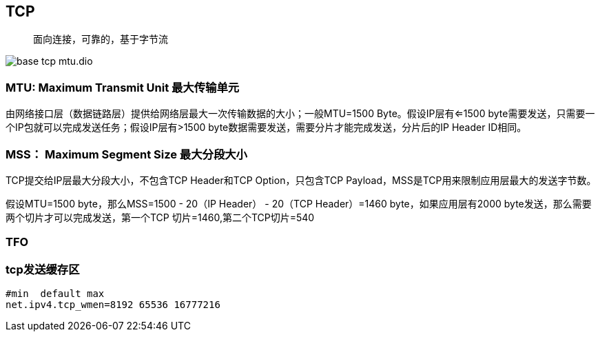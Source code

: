 :imagesdir: ../../../../diagram/drawio

== TCP

> 面向连接，可靠的，基于字节流

image::base_tcp_mtu.dio.svg[]

=== MTU: Maximum Transmit Unit 最大传输单元

由网络接口层（数据链路层）提供给网络层最大一次传输数据的大小；一般MTU=1500 Byte。假设IP层有<=1500 byte需要发送，只需要一个IP包就可以完成发送任务；假设IP层有>1500 byte数据需要发送，需要分片才能完成发送，分片后的IP Header ID相同。

=== MSS： Maximum Segment Size 最大分段大小

TCP提交给IP层最大分段大小，不包含TCP Header和TCP Option，只包含TCP Payload，MSS是TCP用来限制应用层最大的发送字节数。

假设MTU=1500 byte，那么MSS=1500 - 20（IP Header） - 20（TCP Header）=1460 byte，如果应用层有2000 byte发送，那么需要两个切片才可以完成发送，第一个TCP
切片=1460,第二个TCP切片=540

=== TFO

=== tcp发送缓存区

```shell
#min  default max 
net.ipv4.tcp_wmen=8192 65536 16777216
```

